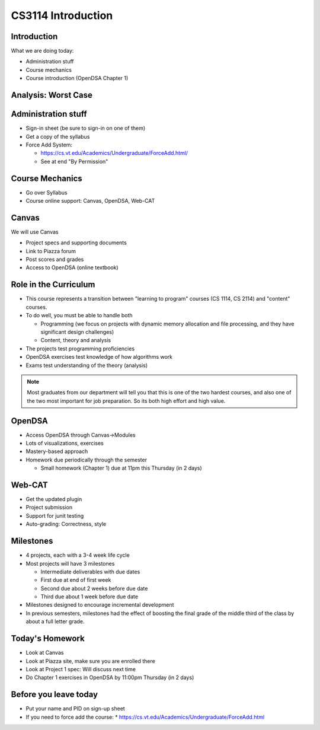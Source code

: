 .. This file is part of the OpenDSA eTextbook project. See
.. http://opendsa.org for more details.
.. Copyright (c) 2012-2020 by the OpenDSA Project Contributors, and
.. distributed under an MIT open source license.

.. avmetadata::
   :author: Cliff Shaffer

CS3114 Introduction
===================

Introduction
------------

.. revealjs-slide::

What we are doing today:

* Administration stuff
* Course mechanics
* Course introduction (OpenDSA Chapter 1)


Analysis: Worst Case
--------------------
.. revealjs-slide::

.. inlineav:: InsertionSortWorstCaseCON ss
   :long_name: Insertion Sort Worst Case Slideshow
   :links: AV/Sorting/InsertionSortWorstCaseCON.css
   :scripts: AV/Sorting/InsertionSortWorstCaseCON.js
   :output: show



Administration stuff
--------------------

.. revealjs-slide::

* Sign-in sheet (be sure to sign-in on one of them)
* Get a copy of the syllabus
* Force Add System:

  * https://cs.vt.edu/Academics/Undergraduate/ForceAdd.html/
  * See at end "By Permission"


Course Mechanics
----------------

.. revealjs-slide::

* Go over Syllabus
* Course online support: Canvas, OpenDSA, Web-CAT


Canvas
------

.. revealjs-slide::

We will use Canvas

* Project specs and supporting documents
* Link to Piazza forum
* Post scores and grades
* Access to OpenDSA (online textbook)


Role in the Curriculum
----------------------

.. revealjs-slide::

* This course represents a transition between "learning to
  program" courses (CS 1114, CS 2114) and "content" courses.

* To do well, you must be able to handle both

  * Programming (we focus on projects with dynamic memory allocation and
    file processing, and they have significant design challenges)
  * Content, theory and analysis

* The projects test programming proficiencies

* OpenDSA exercises test knowledge of how algorithms work

* Exams test understanding of the theory (analysis)

.. note::

   Most graduates from our department will tell you that this is one
   of the two hardest courses, and also one of the two most important
   for job preparation. So its both high effort and high value.


OpenDSA
-------

.. revealjs-slide::

* Access OpenDSA through Canvas->Modules

* Lots of visualizations, exercises

* Mastery-based approach

* Homework due periodically through the semester

  * Small homework (Chapter 1) due at 11pm this Thursday (in 2 days)


Web-CAT
-------

.. revealjs-slide::

* Get the updated plugin
* Project submission
* Support for junit testing
* Auto-grading: Correctness, style


Milestones
----------

.. revealjs-slide::

* 4 projects, each with a 3-4 week life cycle
* Most projects will have 3 milestones

  * Intermediate deliverables with due dates
  * First due at end of first week
  * Second due about 2 weeks before due date
  * Third due about 1 week before due date

* Milestones designed to encourage incremental development
* In previous semesters, milestones had the effect of boosting the final
  grade of the middle third of the class by about a full letter grade.


Today's Homework
----------------

.. revealjs-slide::

* Look at Canvas
* Look at Piazza site, make sure you are enrolled there
* Look at Project 1 spec: Will discuss next time
* Do Chapter 1 exercises in OpenDSA by 11:00pm Thursday (in 2 days)


Before you leave today
----------------------

.. revealjs-slide::

* Put your name and PID on sign-up sheet
* If you need to force add the course:
  * https://cs.vt.edu/Academics/Undergraduate/ForceAdd.html
